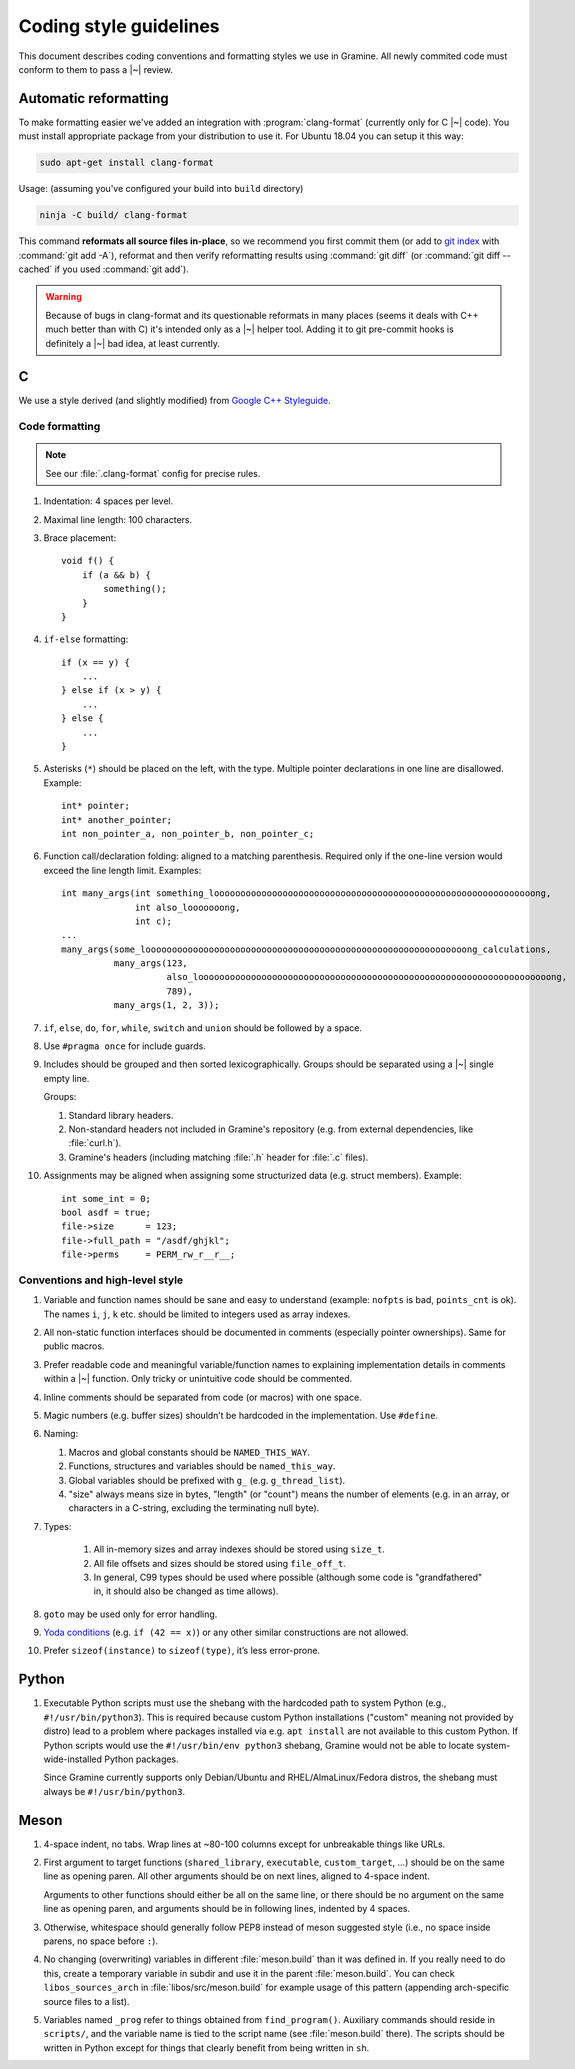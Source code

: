 Coding style guidelines
=======================

This document describes coding conventions and formatting styles we use in
Gramine. All newly commited code must conform to them to pass a |~| review.

Automatic reformatting
----------------------

To make formatting easier we've added an integration with
:program:`clang-format` (currently only for C |~| code). You must install
appropriate package from your distribution to use it. For Ubuntu 18.04 you can
setup it this way:

.. code-block:: sh

   sudo apt-get install clang-format

Usage: (assuming you've configured your build into ``build`` directory)

.. code-block:: sh

   ninja -C build/ clang-format

This command **reformats all source files in-place**, so we recommend you first
commit them (or add to `git index
<https://hackernoon.com/understanding-git-index-4821a0765cf>`__ with
:command:`git add -A`), reformat and then verify reformatting results using
:command:`git diff` (or :command:`git diff --cached` if you used :command:`git
add`).

.. warning::

   Because of bugs in clang-format and its questionable reformats in many places
   (seems it deals with C++ much better than with C) it's intended only as a |~|
   helper tool. Adding it to git pre-commit hooks is definitely a |~| bad idea,
   at least currently.

C
-

We use a style derived (and slightly modified) from `Google C++ Styleguide
<https://google.github.io/styleguide/cppguide.html>`__.

Code formatting
^^^^^^^^^^^^^^^

.. note::

   See our :file:`.clang-format` config for precise rules.

#. Indentation: 4 spaces per level.

#. Maximal line length: 100 characters.

#. Brace placement::

      void f() {
          if (a && b) {
              something();
          }
      }

#. ``if-else`` formatting::

      if (x == y) {
          ...
      } else if (x > y) {
          ...
      } else {
          ...
      }

#. Asterisks (``*``) should be placed on the left, with the type. Multiple
   pointer declarations in one line are disallowed. Example::

      int* pointer;
      int* another_pointer;
      int non_pointer_a, non_pointer_b, non_pointer_c;

#. Function call/declaration folding: aligned to a matching parenthesis.
   Required only if the one-line version would exceed the line length limit.
   Examples::

      int many_args(int something_looooooooooooooooooooooooooooooooooooooooooooooooooooooooooooong,
                    int also_looooooong,
                    int c);
      ...
      many_args(some_looooooooooooooooooooooooooooooooooooooooooooooooooooooooooooong_calculations,
                many_args(123,
                          also_looooooooooooooooooooooooooooooooooooooooooooooooooooooooooooooooooong,
                          789),
                many_args(1, 2, 3));

#. ``if``, ``else``, ``do``, ``for``, ``while``, ``switch`` and ``union`` should
   be followed by a space.

#. Use ``#pragma once`` for include guards.

#. Includes should be grouped and then sorted lexicographically. Groups should
   be separated using a |~| single empty line.

   Groups:

   #. Standard library headers.
   #. Non-standard headers not included in Gramine's repository (e.g. from
      external dependencies, like :file:`curl.h`).
   #. Gramine's headers (including matching :file:`.h` header for :file:`.c`
      files).

#. Assignments may be aligned when assigning some structurized data (e.g. struct
   members). Example::

      int some_int = 0;
      bool asdf = true;
      file->size      = 123;
      file->full_path = "/asdf/ghjkl";
      file->perms     = PERM_rw_r__r__;

Conventions and high-level style
^^^^^^^^^^^^^^^^^^^^^^^^^^^^^^^^
#. Variable and function names should be sane and easy to understand (example:
   ``nofpts`` is bad, ``points_cnt`` is ok). The names ``i``, ``j``, ``k`` etc.
   should be limited to integers used as array indexes.

#. All non-static function interfaces should be documented in comments
   (especially pointer ownerships). Same for public macros.

#. Prefer readable code and meaningful variable/function names to explaining
   implementation details in comments within a |~| function. Only tricky or
   unintuitive code should be commented.

#. Inline comments should be separated from code (or macros) with one space.

#. Magic numbers (e.g. buffer sizes) shouldn’t be hardcoded in the
   implementation. Use ``#define``.

#. Naming:

   #. Macros and global constants should be ``NAMED_THIS_WAY``.
   #. Functions, structures and variables should be ``named_this_way``.
   #. Global variables should be prefixed with ``g_`` (e.g. ``g_thread_list``).
   #. "size" always means size in bytes, "length" (or "count") means the number
      of elements (e.g. in an array, or characters in a C-string, excluding the
      terminating null byte).

#. Types:

    #. All in-memory sizes and array indexes should be stored using ``size_t``.
    #. All file offsets and sizes should be stored using ``file_off_t``.
    #. In general, C99 types should be used where possible (although some code
       is "grandfathered" in, it should also be changed as time allows).

#. ``goto`` may be used only for error handling.

#. `Yoda conditions <https://en.wikipedia.org/wiki/Yoda_conditions>`__
   (e.g. ``if (42 == x)``) or any other similar constructions are not allowed.

#. Prefer ``sizeof(instance)`` to ``sizeof(type)``, it’s less error-prone.

Python
------

#. Executable Python scripts must use the shebang with the hardcoded path to
   system Python (e.g., ``#!/usr/bin/python3``). This is required because custom
   Python installations ("custom" meaning not provided by distro) lead to a
   problem where packages installed via e.g. ``apt install`` are not available
   to this custom Python. If Python scripts would use the ``#!/usr/bin/env
   python3`` shebang, Gramine would not be able to locate system-wide-installed
   Python packages.

   Since Gramine currently supports only Debian/Ubuntu and RHEL/AlmaLinux/Fedora
   distros, the shebang must always be ``#!/usr/bin/python3``.

Meson
-----

#. 4-space indent, no tabs. Wrap lines at ~80-100 columns except for unbreakable
   things like URLs.

#. First argument to target functions (``shared_library``, ``executable``,
   ``custom_target``, ...) should be on the same line as opening paren. All
   other arguments should be on next lines, aligned to 4-space indent.

   Arguments to other functions should either be all on the same line, or there
   should be no argument on the same line as opening paren, and arguments should
   be in following lines, indented by 4 spaces.

#. Otherwise, whitespace should generally follow PEP8 instead of meson suggested
   style (i.e., no space inside parens, no space before ``:``).

#. No changing (overwriting) variables in different :file:`meson.build` than it
   was defined in. If you really need to do this, create a temporary variable
   in subdir and use it in the parent :file:`meson.build`. You can check
   ``libos_sources_arch`` in :file:`libos/src/meson.build` for example usage of
   this pattern (appending arch-specific source files to a list).

#. Variables named ``_prog`` refer to things obtained from ``find_program()``.
   Auxiliary commands should reside in ``scripts/``, and the variable name is
   tied to the script name (see :file:`meson.build` there). The scripts should
   be written in Python except for things that clearly benefit from being
   written in ``sh``.
